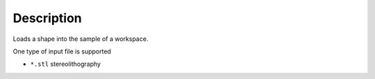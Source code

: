 ﻿.. algorithm::

.. summary::

.. alias::

.. properties::

Description
-----------

Loads a shape into the sample of a workspace.

One type of input file is supported

* ``*.stl`` stereolithography

.. categories::

.. sourcelink::
